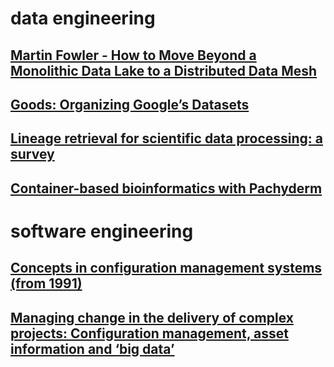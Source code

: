 #+OPTIONS: num:nil
* data engineering
** [[file:data-engineering/fowler-monolith-to-mesh.org][Martin Fowler - How to Move Beyond a Monolithic Data Lake to a Distributed Data Mesh]]
** [[file:data-engineering/organizing-googles-datasets.org][Goods: Organizing Google’s Datasets]]
** [[file:data-engineering/lineage-retrieval-survey.org][Lineage retrieval for scientific data processing: a survey]]
** [[file:data-engineering/bioinformatics-with-pachyderm.org][Container-based bioinformatics with Pachyderm]]
* software engineering
** [[file:software-engineering/concepts-in-cm-systems.org][Concepts in configuration management systems (from 1991)]]
** [[file:software-engineering/config-management-big-data.org][Managing change in the delivery of complex projects: Configuration management, asset information and ‘big data’]]

